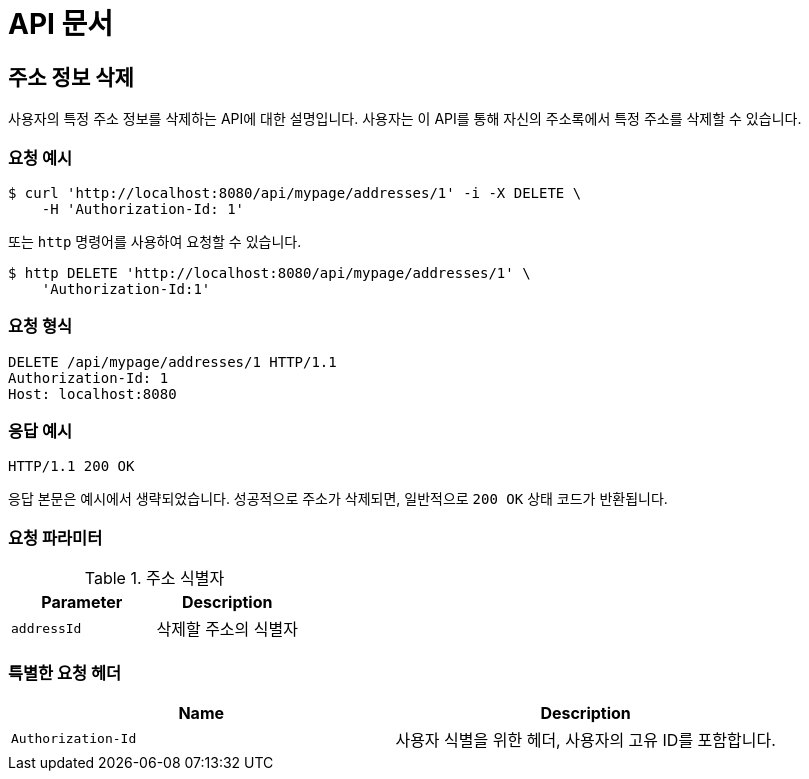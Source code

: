 = API 문서

== 주소 정보 삭제

사용자의 특정 주소 정보를 삭제하는 API에 대한 설명입니다. 사용자는 이 API를 통해 자신의 주소록에서 특정 주소를 삭제할 수 있습니다.

=== 요청 예시

[source,bash]
----
$ curl 'http://localhost:8080/api/mypage/addresses/1' -i -X DELETE \
    -H 'Authorization-Id: 1'
----

또는 `http` 명령어를 사용하여 요청할 수 있습니다.

[source,bash]
----
$ http DELETE 'http://localhost:8080/api/mypage/addresses/1' \
    'Authorization-Id:1'
----

=== 요청 형식

[source,http,options="nowrap"]
----
DELETE /api/mypage/addresses/1 HTTP/1.1
Authorization-Id: 1
Host: localhost:8080

----

=== 응답 예시

[source,http,options="nowrap"]
----
HTTP/1.1 200 OK

----

응답 본문은 예시에서 생략되었습니다. 성공적으로 주소가 삭제되면, 일반적으로 `200 OK` 상태 코드가 반환됩니다.

=== 요청 파라미터

.주소 식별자
|===
|Parameter |Description

|`+addressId+`
|삭제할 주소의 식별자

|===

=== 특별한 요청 헤더

|===
|Name   |Description

|`+Authorization-Id+`
|사용자 식별을 위한 헤더, 사용자의 고유 ID를 포함합니다.

|===
